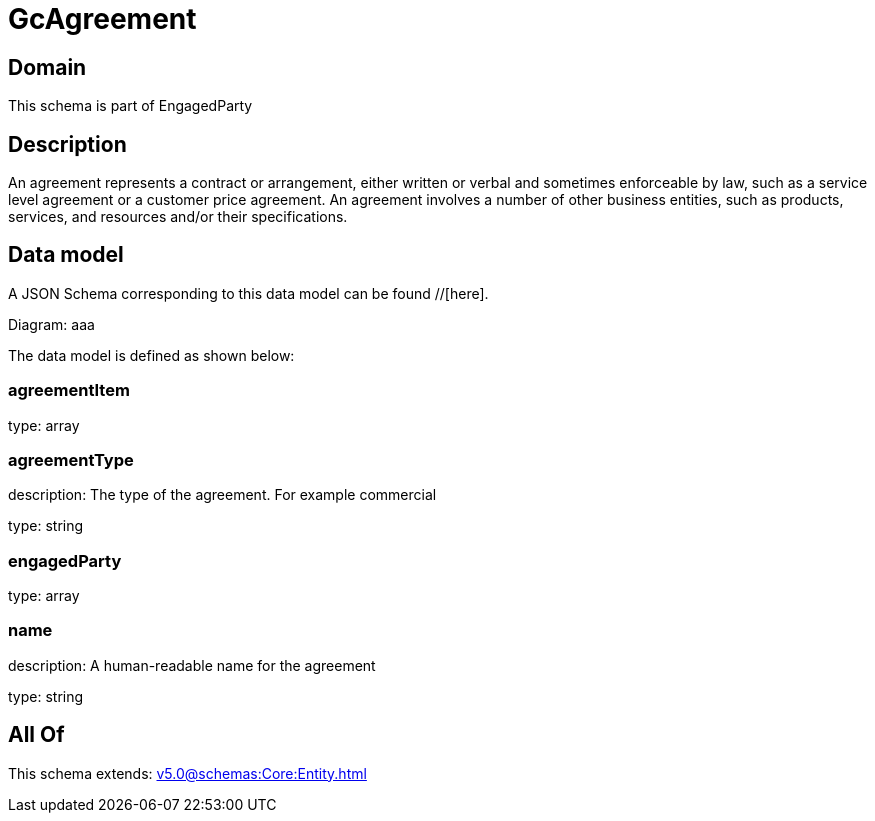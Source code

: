 = GcAgreement

[#domain]
== Domain

This schema is part of EngagedParty

[#description]
== Description
An agreement represents a contract or arrangement, either written or verbal and sometimes enforceable by law, such as a service level agreement or a customer price agreement. An agreement involves a number of other business entities, such as products, services, and resources and/or their specifications.


[#data_model]
== Data model

A JSON Schema corresponding to this data model can be found //[here].

Diagram:
aaa

The data model is defined as shown below:


=== agreementItem
type: array


=== agreementType
description: The type of the agreement. For example commercial

type: string


=== engagedParty
type: array


=== name
description: A human-readable name for the agreement

type: string


[#all_of]
== All Of

This schema extends: xref:v5.0@schemas:Core:Entity.adoc[]
